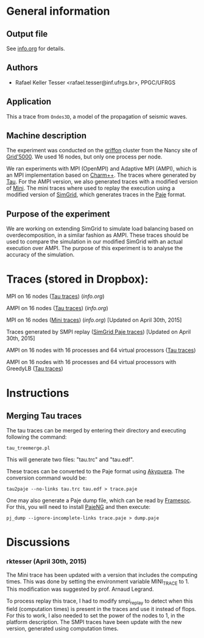 #+STARTUP: overview inlineimages

* General information
** Output file
See [[file:info.org][info.org]] for details.
** Authors
- Rafael Keller Tesser <rafael.tesser@inf.ufrgs.br>, PPGC/UFRGS
** Application
This a trace from =Ondes3D=, a model of the propagation of seismic waves. 
** Machine description 
The experiment was conducted on the [[https://www.grid5000.fr/mediawiki/index.php/Nancy:Hardware#Griffon][griffon]] cluster from the Nancy site of 
[[http://www.grid5000.fr][Grid'5000]]. We used 16 nodes, but only one process per node.

We ran experiments with MPI (OpenMPI) and Adaptive MPI (AMPI), which is an MPI implementation based on [[http://charm.cs.uiuc.edu][Charm++]]. The traces where generated by [[https://www.cs.uoregon.edu/research/tau/home.php][Tau]]. For the AMPI version, we also generated traces with a modified version of [[https://github.com/gmarkomanolis/mini][Mini]]. The mini traces where used to replay the execution using a modified version of [[http://simgrid.gforge.inria.fr/][SimGrid]], which generates traces in the [[http://sourceforge.net/projects/paje/][Paje]] format.

** Purpose of the experiment
We are working on extending SimGrid to simulate load balancing based on overdecomposition, in a similar fashion as AMPI. These traces should be used to compare the simulation in our modified SimGrid with an actual execution over AMPI. The purpose of this experiment is to analyse the accuracy of the simulation.

* Traces (stored in Dropbox):

MPI on 16 nodes ([[https://www.dropbox.com/s/41lf4gae5lxf14o/MPI_16nodes.Tau.tar.gz?dl=0][Tau traces]]) ([[MPI_16nodes.Tau/info.org][info.org]])

AMPI on 16 nodes ([[https://www.dropbox.com/s/pox5fzr6b1qkb7e/AMPI_16nodes.tar.gz?dl=0][Tau traces]]) ([[AMPI_16nodes/info.org][info.org]])

MPI on 16 nodes ([[https://www.dropbox.com/s/jvi4kgj5wkl7u97/MPI_16nodes.Mini.tar.gz?dl=0][Mini traces]]) ([[MPI_16nodes.Mini/info.org][info.org]])  [Updated on April 30th, 2015]

Traces generated by SMPI replay ([[https://www.dropbox.com/s/56qox4ihttruo9s/SMPI_REPLAY_16nodes.tar.gz?dl=0][SimGrid Paje traces]]) [Updated on April 30th, 2015]

AMPI on 16 nodes with 16 processes and 64 virtual processors ([[https://www.dropbox.com/s/4jyh6mg01gok7bz/AMPI_16nodes_64VP.tar.gz?dl=0][Tau traces]])

AMPI on 16 nodes with 16 processes and 64 virtual processors with GreedyLB ([[https://www.dropbox.com/s/8it6usqa8f2u1b4/AMPI_16nodes_64VP_GreedyLB.tar.gz?dl=0][Tau traces]])

* Instructions

** Merging Tau traces

The tau traces can be merged by entering their directory and executing following the command:

=tau_treemerge.pl=

This will generate two files: "tau.trc" and "tau.edf".

These traces can be converted to the Paje format using [[https://github.com/schnorr/akypuera][Akypuera]]. The conversion command would be:

=tau2paje --no-links tau.trc tau.edf > trace.paje=

One may also generate a Paje dump file, which can be read by [[https://github.com/soctrace-inria/framesoc][Framesoc]]. For this, you will need to install [[https://github.com/schnorr/pajeng][PajeNG]] and then execute:

=pj_dump --ignore-incomplete-links trace.paje > dump.paje=

* Discussions

*** rktesser (April 30th, 2015)

The Mini trace has been updated with a version that includes the computing times. This was done by setting the environment variable MINI_TRACE to 1. This modification was suggested by prof. Arnaud Legrand.

To process replay this trace, I had to modify smpi_replay to detect when this field (computation times) is present in the traces and use it instead of flops. For this to work, I also needed to set the power of the nodes to 1, in the platform description. The SMPI traces have been update with the new version, generated using computation times.




